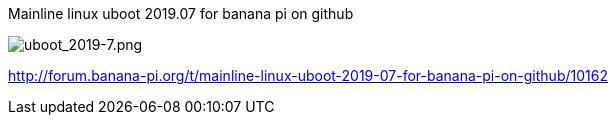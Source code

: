 Mainline linux uboot 2019.07 for banana pi on github

image::/picture/uboot_2019-7.png[uboot_2019-7.png]

http://forum.banana-pi.org/t/mainline-linux-uboot-2019-07-for-banana-pi-on-github/10162